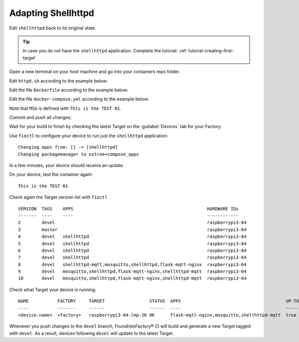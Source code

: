 Adapting Shellhttpd
^^^^^^^^^^^^^^^^^^^

Edit ``shellhttpd`` back to its original state.

.. tip::

  In case you do not have the ``shellhttpd`` application. Complete the tutorial: 
  :ref:`tutorial-creating-first-target`

Open a new terminal on your host machine and go into your containers repo folder.

.. prompt:: bash host:~$, auto

    host:~$ cd containers/

Edit ``httpd.sh`` according to the example below:

.. prompt:: bash host:~$, auto

    host:~$ gedit shellhttpd/httpd.sh

.. prompt:: text

     #!/bin/sh -e
     
     PORT="${PORT-8080}"
     MSG="${MSG-OK}"
     
     RESPONSE="HTTP/1.1 200 OK\r\n\r\n${MSG}\r\n"
     
     while true; do
	     echo -en "$RESPONSE" | nc -l -p "${PORT}" || true
	     echo "= $(date) ============================="
     done

Edit the file ``Dockerfile`` according to the example below:

.. prompt:: bash host:~$, auto

    host:~$ gedit shellhttpd/Dockerfile

.. prompt:: text

     FROM alpine
     
     COPY httpd.sh /usr/local/bin/
     
     CMD ["/usr/local/bin/httpd.sh"]

Edit the file ``docker-compose.yml`` according to the example below:

.. prompt:: bash host:~$, auto

    host:~$ gedit shellhttpd/docker-compose.yml

.. prompt:: text

     version: '3.2'
     
     services:
       httpd:
         image: hub.foundries.io/cavel/shellhttpd:latest
         restart: always
         ports:
           - 8080:${PORT-8080}
         environment:
           MSG: "Tag devel, test:01"

Note that ``MSG`` is defined with ``This is the TEST 01``.

Commit and push all changes:

.. prompt:: bash host:~$, auto

    host:~$ git status
    host:~$ git add shellhttpd/docker-compose.yml
    host:~$ git add shellhttpd/httpd.sh
    host:~$ git add shellhttpd/Dockerfile
    host:~$ git commit -m "This is the TEST 02"
    host:~$ git push

Wait for your build to finish by checking the latest Target on the :guilabel:`Devices` tab 
for your Factory.

Use ``fioctl`` to configure your device to run just the ``shellhttpd`` application:

.. prompt:: bash host:~$, auto

    host:~$ fioctl devices config updates --apps shellhttpd <device-name>

::

     Changing apps from: [] -> [shellhttpd]
     Changing packagemanager to ostree+compose_apps

In a few minutes, your device should receive an update.

On your device, test the container again:

.. prompt:: bash device:~$, auto

    device:~$ wget -qO- 127.0.0.1:8080

::

     This is the TEST 01

Check again the Target version list with ``fioctl``

.. prompt:: bash host:~$, auto

    host:~$ fioctl targets list

::

     VERSION  TAGS    APPS                                                   HARDWARE IDs
     -------  ----    ----                                                   ------------
     2        devel                                                          raspberrypi3-64
     3        master                                                         raspberrypi3-64
     4        devel   shellhttpd                                             raspberrypi3-64
     5        devel   shellhttpd                                             raspberrypi3-64
     6        devel   shellhttpd                                             raspberrypi3-64
     7        devel   shellhttpd                                             raspberrypi3-64
     8        devel   shellhttpd-mqtt,mosquitto,shellhttpd,flask-mqtt-nginx  raspberrypi3-64
     9        devel   mosquitto,shellhttpd,flask-mqtt-nginx,shellhttpd-mqtt  raspberrypi3-64
     10       devel   mosquitto,shellhttpd,flask-mqtt-nginx,shellhttpd-mqtt  raspberrypi3-64

Check what Target your device is running:

.. prompt:: bash host:~$, auto

    host:~$ fioctl device list

::

     NAME           FACTORY     TARGET                 STATUS  APPS                                        UP-TO-DATE
     ----           -------     ------                 ------  ----                                        ----------
     <device-name>  <factory>   raspberrypi3-64-lmp-10 OK      flask-mqtt-nginx,mosquitto,shellhttpd-mqtt  true

Whenever you push changes to the ``devel`` branch, FoundriesFactory® CI will build and generate a new Target tagged with ``devel``.
As a result, devices following ``devel`` will update to the latest Target.
